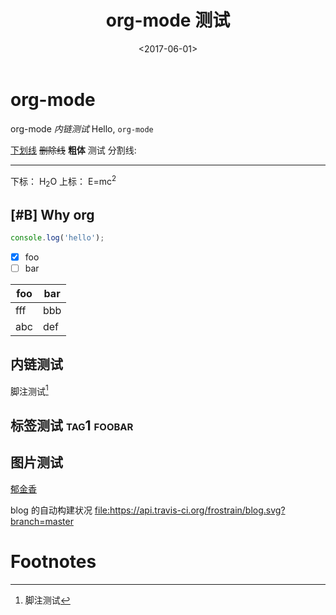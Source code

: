 #+TITLE: org-mode 测试
#+DATE: <2017-06-01>
#+TAGS: emacs, orgmode, hexo
#+LAYOUT: post
#+CATEGORIES: orgmode

* org-mode
org-mode [[内链测试]]
Hello, =org-mode=
#+BEGIN_HTML
<!--more-->
#+END_HTML

_下划线_
+删除线+
*粗体* 测试
分割线:
-----
下标： H_{2}O
上标： E=mc^{2}
** [#B] Why org
#+BEGIN_SRC js
  console.log('hello');
#+END_SRC
- [X] foo
- [ ] bar

| foo | bar |
|-----+-----|
| fff | bbb |
| abc | def |
** 内链测试
脚注测试[fn:1]
** 标签测试                                                                                     :tag1:foobar:
** 图片测试
[[file:郁金香.jpg][郁金香]]

blog 的自动构建状况
[[https://travis-ci.org/frostrain/blog][file:https://api.travis-ci.org/frostrain/blog.svg?branch=master]]
* Footnotes

[fn:1] 脚注测试
